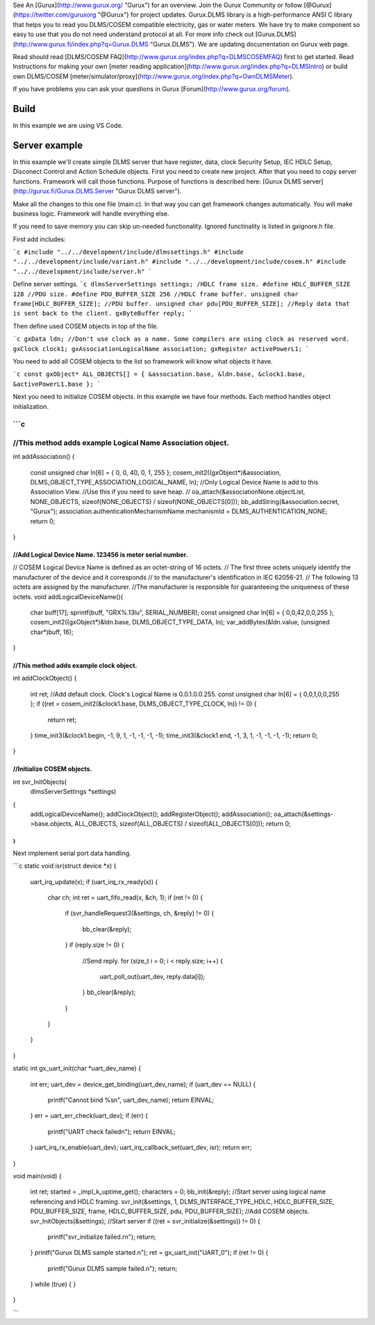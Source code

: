 See An [Gurux](http://www.gurux.org/ "Gurux") for an overview.
Join the Gurux Community or follow [@Gurux](https://twitter.com/guruxorg "@Gurux") for project updates.
Gurux.DLMS library is a high-performance ANSI C library that helps you to read you DLMS/COSEM compatible electricity, gas or water meters. We have try to make component so easy to use that you do not need understand protocol at all.
For more info check out [Gurux.DLMS](http://www.gurux.fi/index.php?q=Gurux.DLMS "Gurux.DLMS").
We are updating documentation on Gurux web page. 

Read should read [DLMS/COSEM FAQ](http://www.gurux.org/index.php?q=DLMSCOSEMFAQ) first to get started. Read Instructions for making your own [meter reading application](http://www.gurux.org/index.php?q=DLMSIntro) or build own 
DLMS/COSEM [meter/simulator/proxy](http://www.gurux.org/index.php?q=OwnDLMSMeter).

If you have problems you can ask your questions in Gurux [Forum](http://www.gurux.org/forum).


Build
=========================== 

In this example we are using VS Code.

Server example
=========================== 
In this example we'll create simple DLMS server that have register, data, clock Security Setup, IEC HDLC Setup, Disconect Control and Action Schedule objects.
First you need to create new project. After that you need to copy server functions.
Framework will call those functions. Purpose of functions is described here:
[Gurux DLMS server](http://gurux.fi/Gurux.DLMS.Server "Gurux DLMS server").

Make all the changes to this one file (main.c). In that way you can get framework changes automatically. You will make business logic.
Framework will handle everything else.

If you need to save memory you can skip un-needed functionality. Ignored functinality is listed in gxignore.h file. 

First add includes:

```c
#include "../../development/include/dlmssettings.h"
#include "../../development/include/variant.h"
#include "../../development/include/cosem.h"
#include "../../development/include/server.h"
```

Define server settings.
```c
dlmsServerSettings settings;
/HDLC frame size.
#define HDLC_BUFFER_SIZE 128
//PDU size.
#define PDU_BUFFER_SIZE 256
//HDLC frame buffer.
unsigned char frame[HDLC_BUFFER_SIZE];
//PDU buffer.
unsigned char pdu[PDU_BUFFER_SIZE];
//Reply data that is sent back to the client.
gxByteBuffer reply;
```

Then define used COSEM objects in top of the file.

```c
gxData ldn;
//Don't use clock as a name. Some compilers are using clock as reserved word.
gxClock clock1;
gxAssociationLogicalName association;
gxRegister activePowerL1;
```

You need to add all COSEM objects to the list so framework will know what objects it have. 

```c
const gxObject* ALL_OBJECTS[] = { &association.base, &ldn.base, &clock1.base, &activePowerL1.base };
```

Next you need to initialize COSEM objects. In this example we have four methods. Each method handles object initialization.

```c
///////////////////////////////////////////////////////////////////////
//This method adds example Logical Name Association object.
///////////////////////////////////////////////////////////////////////
int addAssociation()
{
  const unsigned char ln[6] = { 0, 0, 40, 0, 1, 255 };
  cosem_init2((gxObject*)&association, DLMS_OBJECT_TYPE_ASSOCIATION_LOGICAL_NAME, ln);
  //Only Logical Device Name is add to this Association View.
  //Use this if you  need to save heap.
  //  oa_attach(&associationNone.objectList, NONE_OBJECTS, sizeof(NONE_OBJECTS) / sizeof(NONE_OBJECTS[0]));
  bb_addString(&association.secret, "Gurux");
  association.authenticationMechanismName.mechanismId = DLMS_AUTHENTICATION_NONE;
  return 0;
}

///////////////////////////////////////////////////////////////////////
//Add Logical Device Name. 123456 is meter serial number.
///////////////////////////////////////////////////////////////////////
// COSEM Logical Device Name is defined as an octet-string of 16 octets.
// The first three octets uniquely identify the manufacturer of the device and it corresponds
// to the manufacturer's identification in IEC 62056-21.
// The following 13 octets are assigned by the manufacturer.
//The manufacturer is responsible for guaranteeing the uniqueness of these octets.
void addLogicalDeviceName(){
  char buff[17];
  sprintf(buff, "GRX%.13lu", SERIAL_NUMBER);
  const unsigned char ln[6] = { 0,0,42,0,0,255 };
  cosem_init2((gxObject*)&ldn.base, DLMS_OBJECT_TYPE_DATA, ln);
  var_addBytes(&ldn.value, (unsigned char*)buff, 16);
}

///////////////////////////////////////////////////////////////////////
//This method adds example clock object.
///////////////////////////////////////////////////////////////////////
int addClockObject()
{
  int ret;
  //Add default clock. Clock's Logical Name is 0.0.1.0.0.255.
  const unsigned char ln[6] = { 0,0,1,0,0,255 };
  if ((ret = cosem_init2(&clock1.base, DLMS_OBJECT_TYPE_CLOCK, ln)) != 0)
  {
    return ret;
  }
  time_init3(&clock1.begin, -1, 9, 1, -1, -1, -1, -1);
  time_init3(&clock1.end, -1, 3, 1, -1, -1, -1, -1);
  return 0;
}

///////////////////////////////////////////////////////////////////////
//Initialize COSEM objects.
///////////////////////////////////////////////////////////////////////
int svr_InitObjects(
  dlmsServerSettings *settings)
{
  addLogicalDeviceName();
  addClockObject();
  addRegisterObject();
  addAssociation();
  oa_attach(&settings->base.objects, ALL_OBJECTS, sizeof(ALL_OBJECTS) / sizeof(ALL_OBJECTS[0]));
  return 0;
}
```

Next implement serial port data handling.

```c
static void isr(struct device *x)
{
  uart_irq_update(x);
  if (uart_irq_rx_ready(x)) {
    char ch;
    int ret = uart_fifo_read(x, &ch, 1);
    if (ret != 0)
    {
      if (svr_handleRequest3(&settings, ch, &reply) != 0)
      {
       bb_clear(&reply);
      }
      if (reply.size != 0)
      {
        //Send reply.
        for (size_t i = 0; i < reply.size; i++) {
          uart_poll_out(uart_dev, reply.data[i]);
        }
        bb_clear(&reply);
      }
    }
  }
}

static int gx_uart_init(char *uart_dev_name)
{
  int err;
  uart_dev = device_get_binding(uart_dev_name);
  if (uart_dev == NULL) {
    printf("Cannot bind %s\n", uart_dev_name);
    return EINVAL;
  }
  err = uart_err_check(uart_dev);
  if (err) {
    printf("UART check failed\n");
    return EINVAL;
  }
  uart_irq_rx_enable(uart_dev);
  uart_irq_callback_set(uart_dev, isr);
  return err;
}

void main(void)
{
  int ret;
  started = _impl_k_uptime_get();
  characters = 0;
  bb_init(&reply);
  //Start server using logical name referencing and HDLC framing.
  svr_init(&settings, 1, DLMS_INTERFACE_TYPE_HDLC, HDLC_BUFFER_SIZE, PDU_BUFFER_SIZE, frame, HDLC_BUFFER_SIZE, pdu, PDU_BUFFER_SIZE);
  //Add COSEM objects.
  svr_InitObjects(&settings);
  //Start server
  if ((ret = svr_initialize(&settings)) != 0)
  {
    printf("svr_initialize failed.\r\n");
    return;
  }
  printf("Gurux DLMS sample started.\n");    
  ret = gx_uart_init("UART_0");
  if (ret != 0) {
    printf("Gurux DLMS sample failed.\n");    
    return;
  }
  while (true) {
  }
}

```